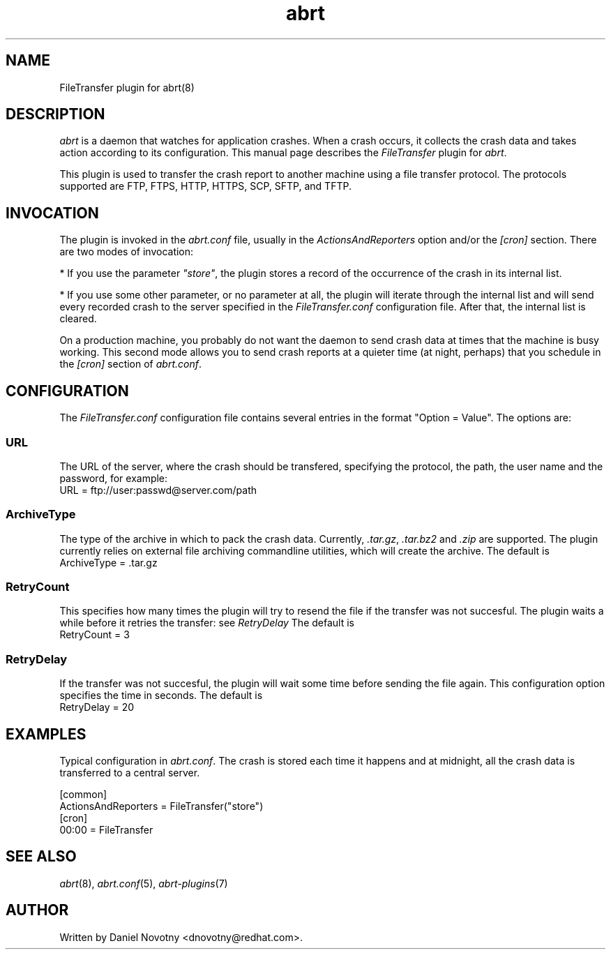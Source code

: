 .TH abrt "7" "1 Jun 2009" ""
.SH NAME
FileTransfer plugin for abrt(8)
.SH DESCRIPTION
.P
.I abrt
is a daemon that watches for application crashes. When a crash occurs,
it collects the crash data and takes action according to
its configuration. This manual page describes the \fIFileTransfer\fP plugin
for \fIabrt\fP.
.P
This plugin is used to transfer the crash report to another
machine using a file transfer protocol. The protocols supported
are FTP, FTPS, HTTP, HTTPS, SCP, SFTP, and TFTP.
.SH INVOCATION
.P
The plugin is invoked in the \fIabrt.conf\fP file, usually in the
\fIActionsAndReporters\fP option and/or the \fI[cron]\fP section.
There are two modes of invocation:
.P
* If you use the parameter
\fI"store"\fP, the plugin stores a record of the occurrence of
the crash in its internal list.
.P
* If you use some other parameter, or no parameter at all, the
plugin will iterate through the internal list and will send
every recorded crash to the server specified in the \fIFileTransfer.conf\fP
configuration file. After that, the internal list is cleared.
.P
On a production machine, you probably do not want the daemon to send crash
data at times that the machine is busy working. This second mode allows you
to send crash reports at a quieter time (at night, perhaps) that you
schedule in the \fI[cron]\fP section of \fIabrt.conf\fP.
.SH CONFIGURATION
The \fIFileTransfer.conf\fP configuration file contains
several entries in the format "Option = Value". The options are:
.SS URL
The URL of the server, where the crash should
be transfered, specifying the protocol, the path,
the user name and the password, for example:
.br
URL = ftp://user:passwd@server.com/path
.SS ArchiveType
The type of the archive in which to pack the crash data.
Currently, \fI.tar.gz\fP, \fI.tar.bz2\fP and \fI.zip\fP are supported.
The plugin currently relies on external file archiving
commandline utilities, which will create the archive.
The default is
.br
ArchiveType = .tar.gz
.SS RetryCount
This specifies how many times the plugin will try to resend
the file if the transfer was not succesful. The plugin
waits a while before it retries the transfer: see \fIRetryDelay\fP
The default is
.br
RetryCount = 3
.SS RetryDelay
If the transfer was not succesful, the plugin will
wait some time before sending the file again. This configuration
option specifies the time in seconds. The default is
.br
RetryDelay = 20
.SH EXAMPLES
.P
Typical configuration in \fIabrt.conf\fP. The crash is stored
each time it happens and at midnight, all the crash data
is transferred to a central server.
.P
[common]
.br
ActionsAndReporters = FileTransfer("store")
.br
[cron]
.br
00:00 = FileTransfer
.SH "SEE ALSO"
.IR abrt (8),
.IR abrt.conf (5),
.IR abrt-plugins (7)
.SH AUTHOR
Written by Daniel Novotny <dnovotny@redhat.com>.
